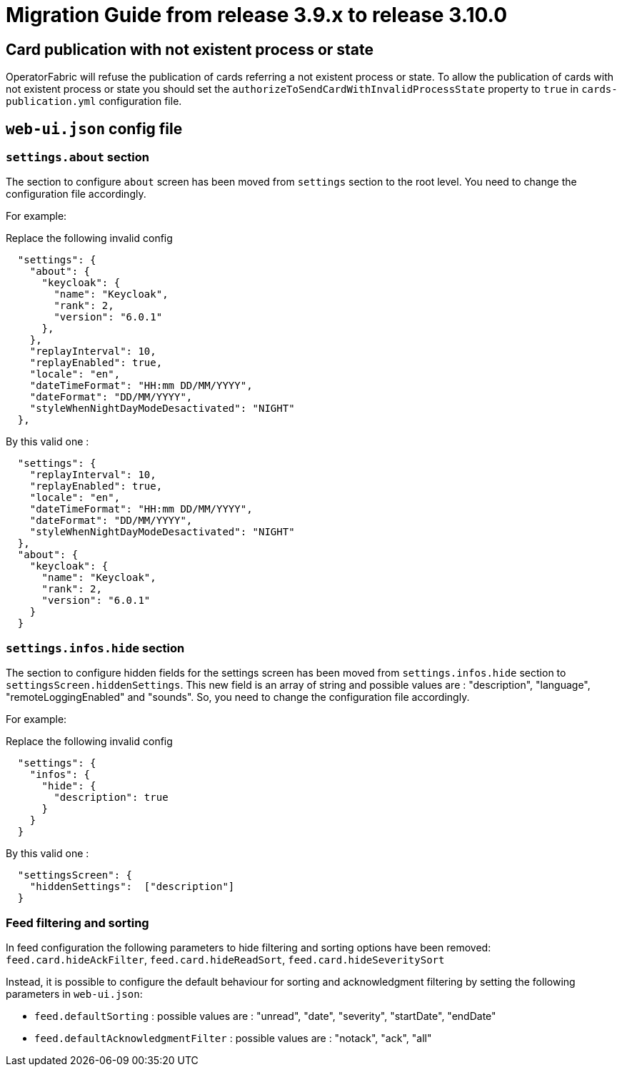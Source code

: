 // Copyright (c) 2022-2023 RTE (http://www.rte-france.com)
// See AUTHORS.txt
// This document is subject to the terms of the Creative Commons Attribution 4.0 International license.
// If a copy of the license was not distributed with this
// file, You can obtain one at https://creativecommons.org/licenses/by/4.0/.
// SPDX-License-Identifier: CC-BY-4.0

= Migration Guide from release 3.9.x to release 3.10.0

== Card publication with not existent process or state
OperatorFabric will refuse the publication of cards referring a not existent process or state.
To allow the publication of cards with not existent process or state you should set the `authorizeToSendCardWithInvalidProcessState` property to `true` in `cards-publication.yml` configuration file.

== `web-ui.json` config file 

=== `settings.about` section

The section to configure `about` screen has been moved from `settings` section to the root level. You need to change the configuration file accordingly.


For example: 

Replace the following invalid config 
```
  "settings": {
    "about": {
      "keycloak": {
        "name": "Keycloak",
        "rank": 2,
        "version": "6.0.1"
      },
    },
    "replayInterval": 10,
    "replayEnabled": true,
    "locale": "en",
    "dateTimeFormat": "HH:mm DD/MM/YYYY",
    "dateFormat": "DD/MM/YYYY",
    "styleWhenNightDayModeDesactivated": "NIGHT"
  },
```

By this valid one : 

```
  "settings": {
    "replayInterval": 10,
    "replayEnabled": true,
    "locale": "en",
    "dateTimeFormat": "HH:mm DD/MM/YYYY",
    "dateFormat": "DD/MM/YYYY",
    "styleWhenNightDayModeDesactivated": "NIGHT"
  },
  "about": {
    "keycloak": {
      "name": "Keycloak",
      "rank": 2,
      "version": "6.0.1"
    }
  }
```

=== `settings.infos.hide` section

The section to configure hidden fields for the settings screen has been moved from `settings.infos.hide` section to
`settingsScreen.hiddenSettings`. This new field is an array of string and possible values are : "description",
"language", "remoteLoggingEnabled" and "sounds". So, you need to change the configuration file accordingly.


For example:

Replace the following invalid config
```
  "settings": {
    "infos": {
      "hide": {
        "description": true
      }
    }
  }
```

By this valid one :

```
  "settingsScreen": {
    "hiddenSettings":  ["description"]
  }
```

=== Feed filtering and sorting 
In feed configuration the following parameters to hide filtering and sorting options have been removed: `feed.card.hideAckFilter`, `feed.card.hideReadSort`, `feed.card.hideSeveritySort`

Instead, it is possible to configure the default behaviour for sorting and acknowledgment filtering by setting the following parameters in `web-ui.json`:

 * `feed.defaultSorting` : possible values are : "unread", "date", "severity", "startDate", "endDate"
 * `feed.defaultAcknowledgmentFilter` : possible values are : "notack", "ack", "all"

